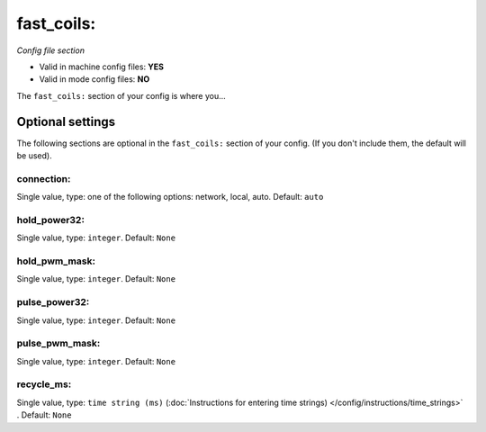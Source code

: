 fast_coils:
===========

*Config file section*

* Valid in machine config files: **YES**
* Valid in mode config files: **NO**

.. overview

The ``fast_coils:`` section of your config is where you...

.. todo::
   Add description.


Optional settings
-----------------

The following sections are optional in the ``fast_coils:`` section of your config. (If you don't include them, the default will be used).

connection:
~~~~~~~~~~~
Single value, type: one of the following options: network, local, auto. Default: ``auto``

.. todo::
   Add description.

hold_power32:
~~~~~~~~~~~~~
Single value, type: ``integer``. Default: ``None``

.. todo::
   Add description.

hold_pwm_mask:
~~~~~~~~~~~~~~
Single value, type: ``integer``. Default: ``None``

.. todo::
   Add description.

pulse_power32:
~~~~~~~~~~~~~~
Single value, type: ``integer``. Default: ``None``

.. todo::
   Add description.

pulse_pwm_mask:
~~~~~~~~~~~~~~~
Single value, type: ``integer``. Default: ``None``

.. todo::
   Add description.

recycle_ms:
~~~~~~~~~~~
Single value, type: ``time string (ms)`` (:doc:`Instructions for entering time strings) </config/instructions/time_strings>` . Default: ``None``

.. todo::
   Add description.


